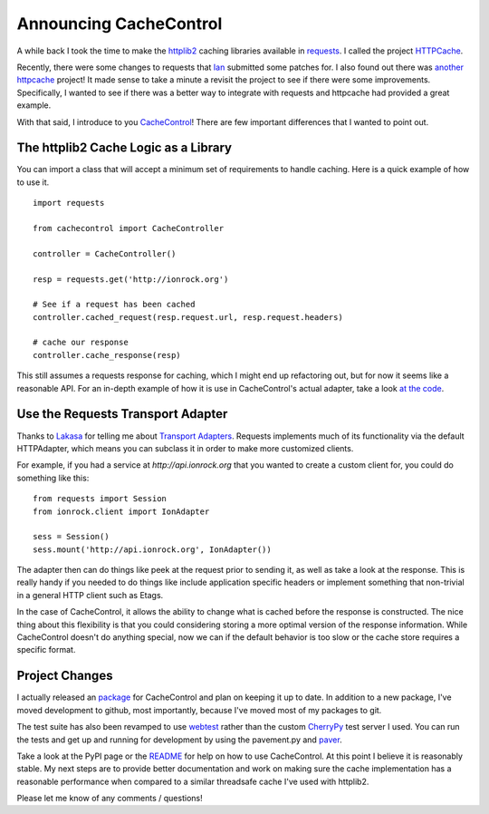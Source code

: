 =========================
 Announcing CacheControl
=========================



A while back I took the time to make the httplib2_ caching libraries
available in requests_. I called the project HTTPCache_.

Recently, there were some changes to requests that Ian_ submitted some
patches for. I also found out there was `another httpcache`_ project! It
made sense to take a minute a revisit the project to see if there were
some improvements. Specifically, I wanted to see if there was a better
way to integrate with requests and httpcache had provided a great
example.

With that said, I introduce to you CacheControl_! There are few
important differences that I wanted to point out.


The httplib2 Cache Logic as a Library
=====================================

You can import a class that will accept a minimum set of requirements
to handle caching. Here is a quick example of how to use it. ::


  import requests

  from cachecontrol import CacheController

  controller = CacheController()

  resp = requests.get('http://ionrock.org')

  # See if a request has been cached
  controller.cached_request(resp.request.url, resp.request.headers)

  # cache our response
  controller.cache_response(resp)

This still assumes a requests response for caching, which I might end
up refactoring out, but for now it seems like a reasonable API. For an
in-depth example of how it is use in CacheControl's actual adapter,
take a look `at the code`_.


Use the Requests Transport Adapter
==================================

Thanks to Lakasa_ for telling me about `Transport Adapters`_. Requests
implements much of its functionality via the default HTTPAdapter,
which means you can subclass it in order to make more customized
clients.

For example, if you had a service at `http://api.ionrock.org` that you
wanted to create a custom client for, you could do something like
this: ::

  from requests import Session
  from ionrock.client import IonAdapter

  sess = Session()
  sess.mount('http://api.ionrock.org', IonAdapter())

The adapter then can do things like peek at the request prior to
sending it, as well as take a look at the response. This is really
handy if you needed to do things like include application specific
headers or implement something that non-trivial in a general HTTP
client such as Etags.

In the case of CacheControl, it allows the ability to change what is
cached before the response is constructed. The nice thing about this
flexibility is that you could considering storing a more optimal
version of the response information. While CacheControl doesn't do
anything special, now we can if the default behavior is too slow or
the cache store requires a specific format.


Project Changes
===============

I actually released an package_ for CacheControl and plan on
keeping it up to date. In addition to a new package, I've moved
development to github, most importantly, because I've moved most of my
packages to git.

The test suite has also been revamped to use webtest_ rather than the
custom CherryPy_ test server I used. You can run the tests and get up
and running for development by using the pavement.py and paver_.

Take a look at the PyPI page or the README_ for help on how to use
CacheControl. At this point I believe it is reasonably stable. My next
steps are to provide better documentation and work on making sure the
cache implementation has a reasonable performance when compared to a
similar threadsafe cache I've used with httplib2.

Please let me know of any comments / questions!


.. _Lakasa: https://github.com/Lukasa/
.. _Ian: https://github.com/sigmavirus24/
.. _README: https://github.com/ionrock/cachecontrol/blob/master/README.rst
.. _CherryPy: http://cherrypy.org
.. _paver: http://paver.github.io/paver/
.. _webtest: http://webtest.pythonpaste.org/en/latest/
.. _Transport Adapters: http://docs.python-requests.org/en/latest/user/advanced/#transport-adapters
.. _CacheControl: https://github.com/ionrock/cachecontrol
.. _HTTPCache: https://bitbucket.org/elarson/httpcache/
.. _another httpcache: https://github.com/Lukasa/httpcache
.. _httplib2: http://code.google.com/p/httplib2/
.. _requests: http://docs.python-requests.org/
.. _at the code: https://github.com/ionrock/cachecontrol/blob/master/cachecontrol/adapter.py
.. _package: https://pypi.python.org/pypi/CacheControl/0.6


.. author:: default
.. categories:: code
.. tags:: python
.. comments::

